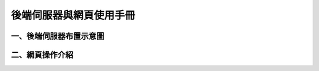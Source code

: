 .. _後端伺服器與網頁使用手冊:

後端伺服器與網頁使用手冊
=======================

一、後端伺服器布置示意圖
------------------------------

二、網頁操作介紹
------------------------------


